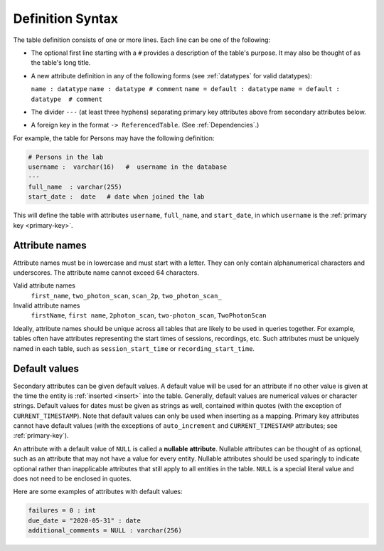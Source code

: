 .. progress: 10.0 30% Austin

.. _definition-syntax:

Definition Syntax
=================

The table definition consists of one or more lines.
Each line can be one of the following:

* The optional first line starting with a ``#`` provides a description of the table's purpose.
  It may also be thought of as the table's long title.
* A new attribute definition in any of the following forms (see :ref:`datatypes` for valid datatypes):

  ``name : datatype``
  ``name : datatype # comment``
  ``name = default : datatype``
  ``name = default : datatype  # comment``
* The divider ``---`` (at least three hyphens) separating primary key attributes above from secondary attributes below.
* A foreign key in the format ``-> ReferencedTable``.
  (See :ref:`Dependencies`.)

For example, the table for Persons may have the following definition:

.. code-block:: text

	# Persons in the lab
	username :  varchar(16)   #  username in the database
	---
	full_name  : varchar(255)
	start_date :  date   # date when joined the lab


This will define the table with attributes ``username``, ``full_name``, and ``start_date``, in which ``username`` is the :ref:`primary key <primary-key>`.

Attribute names
---------------
Attribute names must be in lowercase and must start with a letter.
They can only contain alphanumerical characters and underscores.
The attribute name cannot exceed 64 characters.

Valid attribute names
   ``first_name``, ``two_photon_scan``, ``scan_2p``, ``two_photon_scan_``

Invalid attribute names
   ``firstName``, ``first name``, ``2photon_scan``, ``two-photon_scan``, ``TwoPhotonScan``

Ideally, attribute names should be unique across all tables that are likely to be used in queries together.
For example, tables often have attributes representing the start times of sessions, recordings, etc.
Such attributes must be uniquely named in each table, such as ``session_start_time`` or ``recording_start_time``.

Default values
--------------

Secondary attributes can be given default values.
A default value will be used for an attribute if no other value is given at the time the entity is :ref:`inserted <insert>` into the table.
Generally, default values are numerical values or character strings.
Default values for dates must be given as strings as well, contained within quotes (with the exception of ``CURRENT_TIMESTAMP``).
Note that default values can only be used when inserting as a mapping.
Primary key attributes cannot have default values (with the exceptions of ``auto_increment`` and ``CURRENT_TIMESTAMP`` attributes; see :ref:`primary-key`).

An attribute with a default value of ``NULL`` is called a **nullable attribute**.
Nullable attributes can be thought of as optional, such as an attribute that may not have a value for every entity.
Nullable attributes should be used sparingly to indicate optional rather than inapplicable attributes that still apply to all entities in the table.
``NULL`` is a special literal value and does not need to be enclosed in quotes.

Here are some examples of attributes with default values:

.. code-block:: text

  failures = 0 : int
  due_date = "2020-05-31" : date
  additional_comments = NULL : varchar(256)
